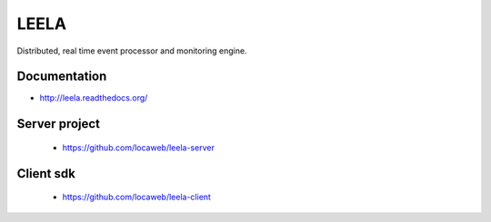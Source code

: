 =====
LEELA
=====

Distributed, real time event processor and monitoring engine.

Documentation
=============

* http://leela.readthedocs.org/

Server project
==============

  * https://github.com/locaweb/leela-server

Client sdk
==========

  * https://github.com/locaweb/leela-client
